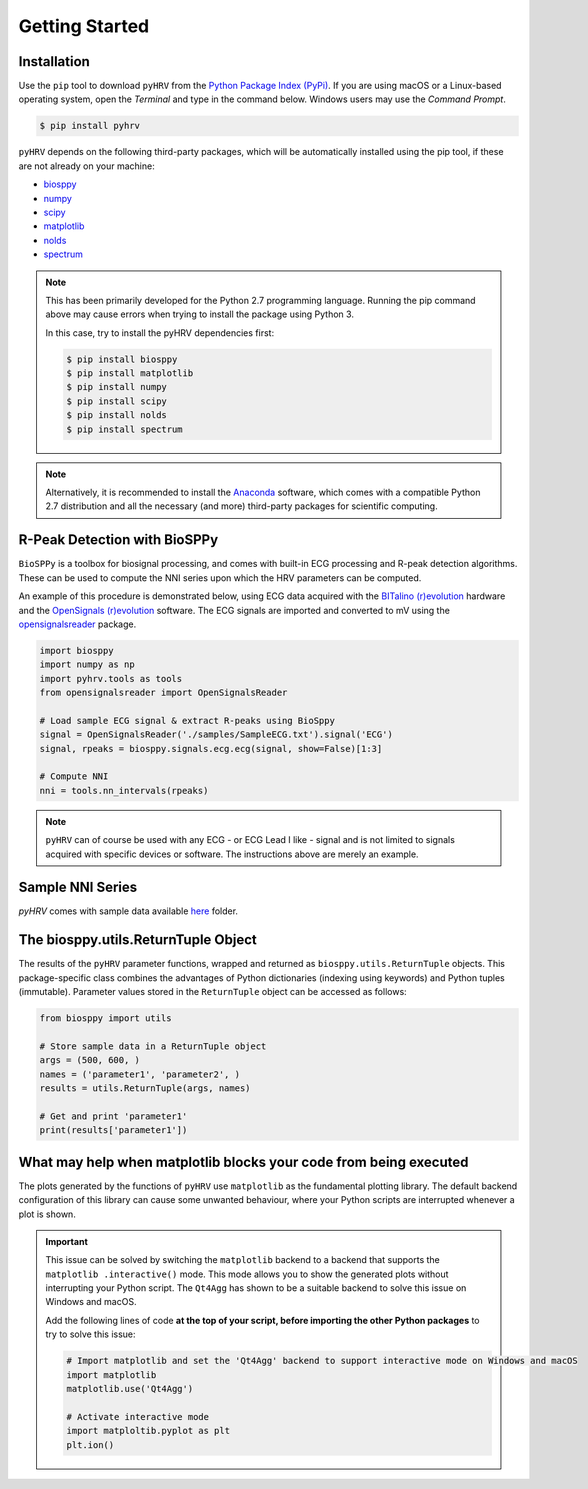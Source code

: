 Getting Started
###############

Installation
------------
Use the ``pip`` tool to download ``pyHRV`` from the `Python Package Index (PyPi)
<https://pypi.org>`_. If you are using macOS or a Linux-based operating system, open the *Terminal* and type in the
command below. Windows users may use the *Command Prompt*.

.. code:: bash

   $ pip install pyhrv


``pyHRV`` depends on the following third-party packages, which will be automatically installed using the pip tool, if
these are not already on your machine:

* `biosppy <https://github.com/PIA-Group/BioSPPy>`_
* `numpy <http://www.numpy.org>`_
* `scipy <http://scipy.org>`_
* `matplotlib <https://matplotlib.org>`_
* `nolds <https://github.com/CSchoel/nolds>`_
* `spectrum <https://github.com/withspectrum/spectrum>`_

.. note::

   This has been primarily developed for the Python 2.7 programming language. Running the pip command above may cause
   errors when trying to install the package using Python 3.

   In this case, try to install the pyHRV dependencies first:

   .. code:: bash

       $ pip install biosppy
       $ pip install matplotlib
       $ pip install numpy
       $ pip install scipy
       $ pip install nolds
       $ pip install spectrum

.. note::

   Alternatively, it is recommended to install the `Anaconda <https://www.anaconda.com>`_ software, which
   comes with a compatible Python 2.7 distribution and all the necessary (and more) third-party packages for scientific computing.


R-Peak Detection with BioSPPy
-----------------------------
``BioSPPy`` is a toolbox for biosignal processing, and comes with built-in ECG processing and R-peak detection
algorithms. These can be used to compute the NNI series upon which the HRV parameters can be computed.

An example of this procedure is demonstrated below, using ECG data acquired with the `BITalino (r)evolution <www
.bitalino.com>`_ hardware and the `OpenSignals (r)evolution <http://bitalino.com/en/software>`_ software. The ECG
signals are imported and converted to mV using the `opensignalsreader <https://github
.com/PGomes92/opensignalsreader>`_ package.

.. code:: python

      import biosppy
      import numpy as np
      import pyhrv.tools as tools
      from opensignalsreader import OpenSignalsReader

      # Load sample ECG signal & extract R-peaks using BioSppy
      signal = OpenSignalsReader('./samples/SampleECG.txt').signal('ECG')
      signal, rpeaks = biosppy.signals.ecg.ecg(signal, show=False)[1:3]

      # Compute NNI
      nni = tools.nn_intervals(rpeaks)

.. note::

   ``pyHRV`` can of course be used with any ECG - or ECG Lead I like - signal and is not limited to signals acquired with specific devices or software. The instructions above are merely an example.

.. _ref-samples:

Sample NNI Series
-----------------
`pyHRV` comes with sample data available `here <https://github.com/PGomes92/pyhrv/tree/master/pyhrv/files>`_ folder.

.. _ref-returntuple:

The biosppy.utils.ReturnTuple Object
-------------------------------------
The results of the ``pyHRV`` parameter functions, wrapped and returned as ``biosppy.utils.ReturnTuple`` objects. This package-specific class combines the advantages of Python dictionaries (indexing using keywords) and Python tuples (immutable). Parameter values stored in the ``ReturnTuple`` object can be accessed as follows:

.. code-block:: python

   from biosppy import utils

   # Store sample data in a ReturnTuple object
   args = (500, 600, )
   names = ('parameter1', 'parameter2', )
   results = utils.ReturnTuple(args, names)

   # Get and print 'parameter1'
   print(results['parameter1'])

.. seealso::

   - `BioSPPy API Reference - ReturnTuple <https://biosppy.readthedocs.io/en/stable/biosppy.html#biosppy.utils.ReturnTuple>`_
   - `Note on ReturnTuple objects <https://biosppy.readthedocs.io/en/stable/tutorial.html#a-note-on-return-objects>`_

.. _ref-matplotlib-workaround:

What may help when matplotlib blocks your code from being executed
------------------------------------------------------------------

The plots generated by the functions of ``pyHRV`` use ``matplotlib`` as the fundamental plotting library. The default backend configuration of this library can cause some unwanted behaviour, where your Python scripts are interrupted whenever a plot is shown.

.. important::

   This issue can be solved by switching the ``matplotlib`` backend to a backend that supports the ``matplotlib
   .interactive()`` mode. This mode allows you to show the generated plots without interrupting your Python script. The
   ``Qt4Agg`` has shown to be a suitable backend to solve this issue on Windows and macOS.

   Add the following lines of code **at the top of your script, before importing the other Python packages** to try
   to solve this issue:

   .. code-block:: python

      # Import matplotlib and set the 'Qt4Agg' backend to support interactive mode on Windows and macOS
      import matplotlib
      matplotlib.use('Qt4Agg')

      # Activate interactive mode
      import matploltib.pyplot as plt
      plt.ion()